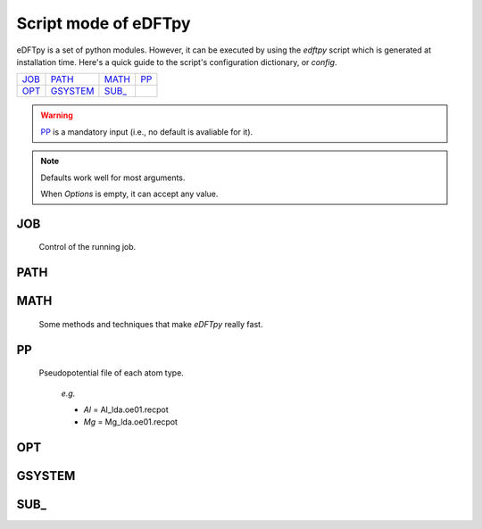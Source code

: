 .. _config:

=====================
Script mode of eDFTpy
=====================

eDFTpy is a set of python modules. However, it can be executed by using the `edftpy` script which is generated at installation time. Here's a quick guide to the script's configuration dictionary, or `config`. 


.. list-table::

     * - `JOB`_
       - `PATH`_
       - `MATH`_
       - `PP`_
     * - `OPT`_
       - `GSYSTEM`_
       - `SUB_`_
       - 

.. warning:: 
    `PP`_ is a mandatory input (i.e., no default is avaliable for it).

.. note::
    Defaults work well for most arguments.

    When *Options* is empty, it can accept any value.


JOB
----------

    Control of the running job.

.. option:: task

    The task to be performed.
        *Options* : Optdensity

        *Default* : Optdensity

.. option:: calctype

    The property to be calculated.
        *Options* : Energy, Potential, Both, Force

        *Default* : Energy

PATH
----------


MATH
----------

    Some methods and techniques that make `eDFTpy` really fast.

.. option:: linearii

    Linear-scaling method to deal with Ion-Ion interactions (PME).
        *Options* : True, False

        *Default* : True

.. option:: linearie

    Linear-scaling method to deal with Ion-Electron interactions (PME).
        *Options* : True

        *Default* : True

PP
----------

    Pseudopotential file of each atom type.

        *e.g.*

        - *Al* = Al_lda.oe01.recpot
        - *Mg* = Mg_lda.oe01.recpot

OPT
----------

GSYSTEM
----------

SUB\_
----------

